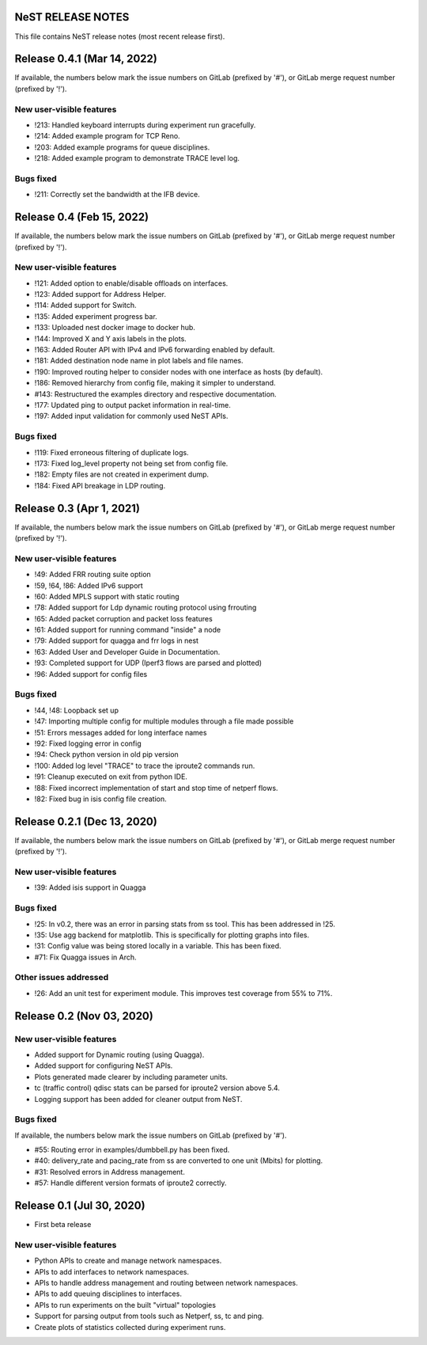 NeST RELEASE NOTES
==================

This file contains NeST release notes (most recent release first).

Release 0.4.1 (Mar 14, 2022)
============================

If available, the numbers below mark the issue numbers on GitLab (prefixed by '#'),
or GitLab merge request number (prefixed by '!').

New user-visible features
-------------------------
- !213: Handled keyboard interrupts during experiment run gracefully.
- !214: Added example program for TCP Reno.
- !203: Added example programs for queue disciplines.
- !218: Added example program to demonstrate TRACE level log.

Bugs fixed
----------
- !211: Correctly set the bandwidth at the IFB device.


Release 0.4 (Feb 15, 2022)
==========================

If available, the numbers below mark the issue numbers on GitLab (prefixed by '#'),
or GitLab merge request number (prefixed by '!').

New user-visible features
-------------------------
- !121: Added option to enable/disable offloads on interfaces.
- !123: Added support for Address Helper.
- !114: Added support for Switch.
- !135: Added experiment progress bar.
- !133: Uploaded nest docker image to docker hub.
- !144: Improved X and Y axis labels in the plots.
- !163: Added Router API with IPv4 and IPv6 forwarding enabled by default.
- !181: Added destination node name in plot labels and file names.
- !190: Improved routing helper to consider nodes with one interface as hosts (by default).
- !186: Removed hierarchy from config file, making it simpler to understand.
- #143: Restructured the examples directory and respective documentation.
- !177: Updated ping to output packet information in real-time.
- !197: Added input validation for commonly used NeST APIs.

Bugs fixed
----------
- !119: Fixed erroneous filtering of duplicate logs.
- !173: Fixed log_level property not being set from config file.
- !182: Empty files are not created in experiment dump.
- !184: Fixed API breakage in LDP routing.


Release 0.3 (Apr 1, 2021)
=========================

If available, the numbers below mark the issue numbers on GitLab (prefixed by '#'),
or GitLab merge request number (prefixed by '!').

New user-visible features
-------------------------
- !49: Added FRR routing suite option
- !59, !64, !86: Added IPv6 support
- !60: Added MPLS support with static routing
- !78: Added support for Ldp dynamic routing protocol using frrouting
- !65: Added packet corruption and packet loss features
- !61: Added support for running command "inside" a node
- !79: Added support for quagga and frr logs in nest
- !63: Added User and Developer Guide in Documentation.
- !93: Completed support for UDP (Iperf3 flows are parsed and plotted)
- !96: Added support for config files

Bugs fixed
----------
- !44, !48: Loopback set up
- !47: Importing multiple config for multiple modules through a file made possible
- !51: Errors messages added for long interface names
- !92: Fixed logging error in config
- !94: Check python version in old pip version
- !100: Added log level "TRACE" to trace the iproute2 commands run.
- !91: Cleanup executed on exit from python IDE.
- !88: Fixed incorrect implementation of start and stop time of netperf flows.
- !82: Fixed bug in isis config file creation.


Release 0.2.1 (Dec 13, 2020)
============================

If available, the numbers below mark the issue numbers on GitLab (prefixed by '#'),
or GitLab merge request number (prefixed by '!').

New user-visible features
-------------------------
- !39: Added isis support in Quagga

Bugs fixed
----------
- !25: In v0.2, there was an error in parsing stats from ss tool. This has been addressed in !25.
- !35: Use agg backend for matplotlib. This is specifically for plotting graphs into files.
- !31: Config value was being stored locally in a variable. This has been fixed.
- #71: Fix Quagga issues in Arch.

Other issues addressed
----------------------
- !26: Add an unit test for experiment module. This improves test coverage from 55% to 71%.


Release 0.2 (Nov 03, 2020)
==========================

New user-visible features
-------------------------
- Added support for Dynamic routing (using Quagga).
- Added support for configuring NeST APIs.
- Plots generated made clearer by including parameter units.
- tc (traffic control) qdisc stats can be parsed for iproute2 version above 5.4.
- Logging support has been added for cleaner output from NeST.

Bugs fixed
----------
If available, the numbers below mark the issue numbers on GitLab (prefixed by '#').

- #55: Routing error in examples/dumbbell.py has been fixed.
- #40: delivery_rate and pacing_rate from ss are converted to one unit (Mbits) for plotting.
- #31: Resolved errors in Address management.
- #57: Handle different version formats of iproute2 correctly.


Release 0.1 (Jul 30, 2020)
==========================

- First beta release

New user-visible features
-------------------------
- Python APIs to create and manage network namespaces.
- APIs to add interfaces to network namespaces.
- APIs to handle address management and routing between network namespaces.
- APIs to add queuing disciplines to interfaces.
- APIs to run experiments on the built "virtual" topologies
- Support for parsing output from tools such as Netperf, ss, tc and ping.
- Create plots of statistics collected during experiment runs.
